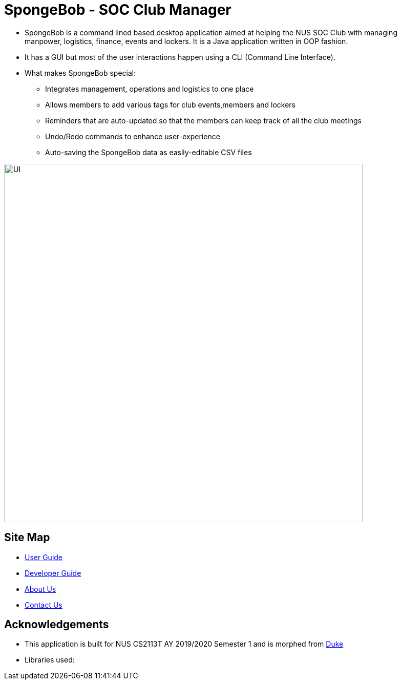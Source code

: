 
= SpongeBob - SOC Club Manager

//* Add the GUI picture over here.
* SpongeBob is a command lined based desktop application aimed at helping the NUS SOC Club with managing +
manpower, logistics, finance, events and lockers. It is a Java application written in OOP fashion.
* It has a GUI but most of the user interactions happen using a CLI (Command Line Interface).
* What makes SpongeBob special:
  - Integrates management, operations and logistics to one place
  - Allows members to add various tags for club events,members and lockers
  - Reminders that are auto-updated so that the members can keep track of all the club meetings
  - Undo/Redo commands to enhance user-experience
  - Auto-saving the SpongeBob data as easily-editable CSV files

image::https://github.com/AY1920S1-CS2113T-F11-1/main/blob/master/docs/images/UI.png[width="700"]

== Site Map

* https://github.com/AY1920S1-CS2113T-F11-1/main/blob/master/docs/USER_GUIDE.adoc[User Guide]
* https://github.com/AY1920S1-CS2113T-F11-1/main/blob/master/docs/DEVELOPER_GUIDE.adoc[Developer Guide]
* https://github.com/AY1920S1-CS2113T-F11-1/main/blob/master/docs/ABOUT_US.adoc[About Us]
* https://github.com/AY1920S1-CS2113T-F11-1/main/blob/master/docs/CONTACT_US.adoc[Contact Us]

== Acknowledgements

* This application is built for NUS CS2113T AY 2019/2020 Semester 1 and is morphed from https://github.com/nusCS2113-AY1920S1/duke[Duke]
//* Some parts of this sample application were inspired by the excellent http://code.makery.ch/library/javafx-8-tutorial/[Java FX tutorial] by
//_Marco Jakob_.

* Libraries used:

//== Licence
//* https://github.com/AY1920S1-CS2113T-F11-1/main/blob/master/docs/CONTACT_US.adoc[MIT]

